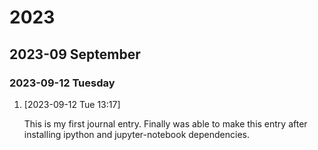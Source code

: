 
* 2023
** 2023-09 September
*** 2023-09-12 Tuesday
**** [2023-09-12 Tue 13:17]
This is my first journal entry. Finally was able to make this entry
after installing ipython and jupyter-notebook dependencies.
